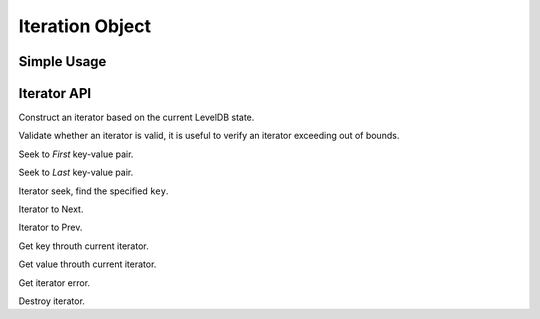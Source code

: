 Iteration Object
================

Simple Usage
------------

Iterator API
------------

.. method:: LevelDB.Iterator(leveldb)

Construct an iterator based on the current LevelDB state.


.. method:: Iterator.Validate()
Validate whether an iterator is valid, it is useful to verify an iterator
exceeding out of bounds.

.. method:: Iterator.First()

Seek to *First* key-value pair.

.. method:: Iterator.Last()

Seek to *Last* key-value pair.

.. method:: Iterator.Seek()

Iterator seek, find the specified ``key``.

.. method:: Iterator.Next()

Iterator to Next.

.. method:: Iterator.Prev()

Iterator to Prev.

.. method:: Iterator.Key()

Get key throuth current iterator.

.. method:: Iterator.Value()

Get value throuth current iterator.

.. method:: Iterator.GetError()
Get iterator error.

.. method:: Iterator.Destroy()

Destroy iterator.

